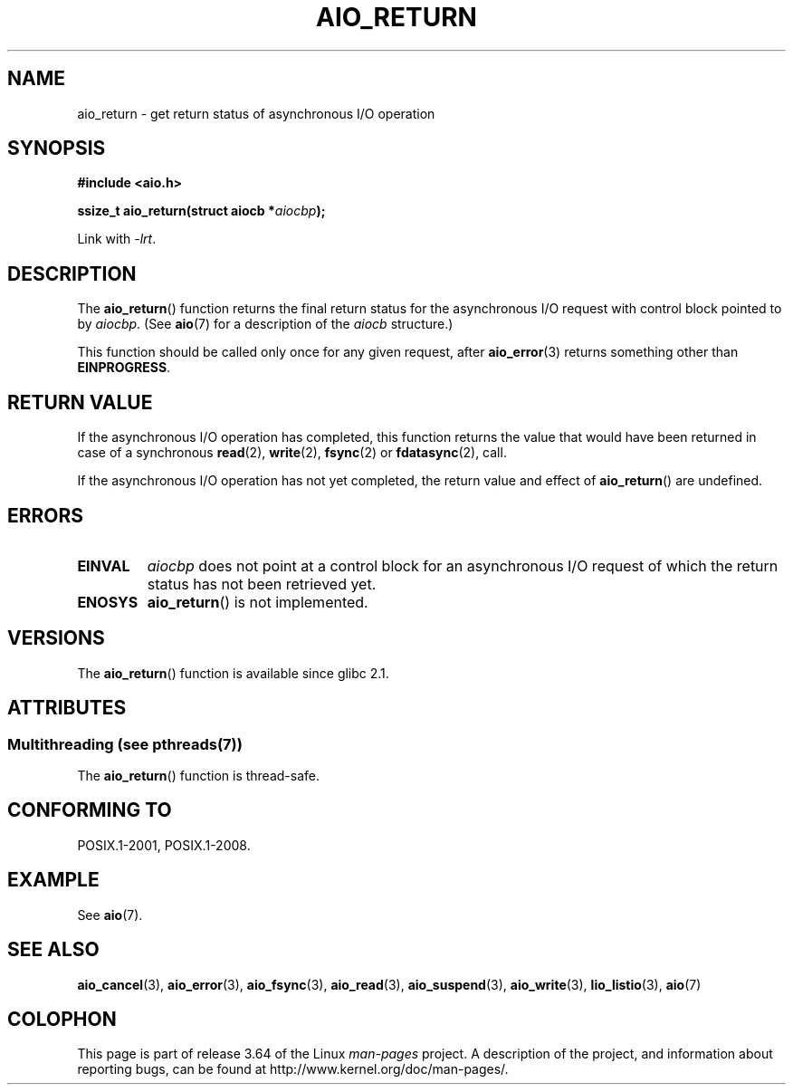 .\" Copyright (c) 2003 Andries Brouwer (aeb@cwi.nl)
.\"
.\" %%%LICENSE_START(GPLv2+_DOC_FULL)
.\" This is free documentation; you can redistribute it and/or
.\" modify it under the terms of the GNU General Public License as
.\" published by the Free Software Foundation; either version 2 of
.\" the License, or (at your option) any later version.
.\"
.\" The GNU General Public License's references to "object code"
.\" and "executables" are to be interpreted as the output of any
.\" document formatting or typesetting system, including
.\" intermediate and printed output.
.\"
.\" This manual is distributed in the hope that it will be useful,
.\" but WITHOUT ANY WARRANTY; without even the implied warranty of
.\" MERCHANTABILITY or FITNESS FOR A PARTICULAR PURPOSE.  See the
.\" GNU General Public License for more details.
.\"
.\" You should have received a copy of the GNU General Public
.\" License along with this manual; if not, see
.\" <http://www.gnu.org/licenses/>.
.\" %%%LICENSE_END
.\"
.TH AIO_RETURN 3 2013-07-04  "" "Linux Programmer's Manual"
.SH NAME
aio_return \- get return status of asynchronous I/O operation
.SH SYNOPSIS
.B "#include <aio.h>"
.sp
.BI "ssize_t aio_return(struct aiocb *" aiocbp );
.sp
Link with \fI\-lrt\fP.
.SH DESCRIPTION
The
.BR aio_return ()
function returns the final return status for the asynchronous I/O request
with control block pointed to by
.IR aiocbp .
(See
.BR aio (7)
for a description of the
.I aiocb
structure.)
.LP
This function should be called only once for any given request, after
.BR aio_error (3)
returns something other than
.BR EINPROGRESS .
.SH RETURN VALUE
If the asynchronous I/O operation has completed, this function returns
the value that would have been returned in case of a synchronous
.BR read (2),
.BR write (2),
.BR fsync (2)
or
.BR fdatasync (2),
call.

If the asynchronous I/O operation has not yet completed,
the return value and effect of
.BR aio_return ()
are undefined.
.SH ERRORS
.TP
.B EINVAL
.I aiocbp
does not point at a control block for an asynchronous I/O request
of which the return status has not been retrieved yet.
.TP
.B ENOSYS
.BR aio_return ()
is not implemented.
.SH VERSIONS
The
.BR aio_return ()
function is available since glibc 2.1.
.SH ATTRIBUTES
.SS Multithreading (see pthreads(7))
The
.BR aio_return ()
function is thread-safe.
.SH CONFORMING TO
POSIX.1-2001, POSIX.1-2008.
.SH EXAMPLE
See
.BR aio (7).
.SH SEE ALSO
.BR aio_cancel (3),
.BR aio_error (3),
.BR aio_fsync (3),
.BR aio_read (3),
.BR aio_suspend (3),
.BR aio_write (3),
.BR lio_listio (3),
.BR aio (7)
.SH COLOPHON
This page is part of release 3.64 of the Linux
.I man-pages
project.
A description of the project,
and information about reporting bugs,
can be found at
\%http://www.kernel.org/doc/man\-pages/.
